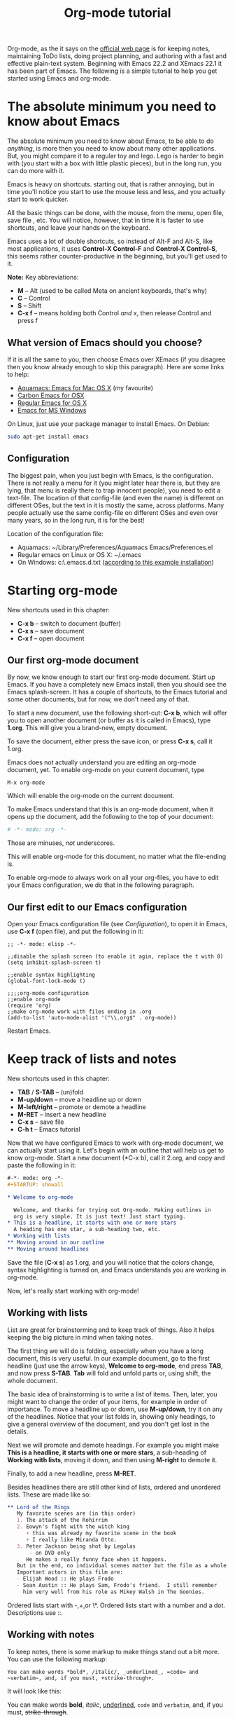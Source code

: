 #+TITLE: Org-mode tutorial
#+OPTIONS: toc:nil

  Org-mode, as the it says on the [[http://orgmode.org/ ][official web page]] is for keeping notes,
  maintaining ToDo lists, doing project planning, and authoring with a
  fast and effective plain-text system. Beginning with Emacs 22.2 and
  XEmacs 22.1 it has been part of Emacs. The following is a simple
  tutorial to help you get started using Emacs and org-mode.

* The absolute minimum you need to know about Emacs 
  The absolute minimum you need to know about Emacs, to be able to do
  /anything/, is more then you need to know about many other
  applications. But, you might compare it to a regular toy and
  lego. Lego is harder to begin with (you start with a box with little
  plastic pieces), but in the long run, you can do more with it.

  Emacs is heavy on shortcuts. starting out, that is rather
  annoying, but in time you'll notice you start to use the mouse less
  and less, and you actually start to work quicker.

  All the basic things can be done, with the mouse, from the menu,
  open file, save file , etc. You will notice, however, that in time it
  is faster to use shortcuts, and leave your hands on the keyboard.

  Emacs uses a lot of double shortcuts, so instead of Alt-F and
  Alt-S, like most applications, it uses *Control-X Control-F* and
  *Control-X Control-S*, this seems rather counter-productive in the
  beginning, but you'll get used to it.

  *Note:* Key abbreviations:
  - *M* -- Alt (used to be called Meta on ancient keyboards, that's why)
  - *C* -- Control
  - *S* -- Shift
  - *C-x f* -- means holding both Control /and/ x, then release Control
    and press f

**  What version of Emacs should you choose?
    If it is all the same to you, then choose Emacs over XEmacs (if
    you disagree then you know already enough to skip this
    paragraph). Here are some links to help:
    - [[http://aquamacs.org/][Aquamacs: Emacs for Mac OS X]] (my favourite)
    - [[http://homepage.mac.com/zenitani/emacs-e.html][Carbon Emacs for OSX]]
    - [[http://Emacsformacosx.com/][Regular Emacs for OS X]]
    - [[http://ftp.gnu.org/gnu/windows/Emacs/][Emacs for MS Windows]]
    On Linux, just use your package manager to install Emacs. On Debian:
#+BEGIN_SRC bash
sudo apt-get install emacs
#+END_SRC

** Configuration

   The biggest pain, when you just begin with Emacs, is the
   configuration. There is not really a menu for it (you might later
   hear there is, but they are lying, that menu is really there to
   trap innocent people), you need to edit a text-file. The location
   of that config-file (and even the name) is different on different
   OSes, but the text in it is mostly the same, across platforms. Many
   people actually use the same config-file on different OSes and even
   over many years, so in the long run, it is for the best!

   Location of the configuration file:
   - Aquamacs: ~/Library/Preferences/Aquamacs Emacs/Preferences.el
   - Regular emacs on Linux or OS X: ~/.emacs
   - On Windows: c:\emacs\.emacs.d\init.txt
     ([[http://www.claremontmckenna.edu/math/alee/emacs/emacs.html][according to this example installation]])
* Starting org-mode
  New shortcuts used in this chapter:
  - *C-x b* -- switch to document (buffer)
  - *C-x s* -- save document
  - *C-x f* -- open document
** Our first org-mode document
   By now, we know enough to start our first org-mode document. Start
   up Emacs. If you have a completely new Emacs install, then you
   should see the Emacs splash-screen. It has a couple of shortcuts,
   to the Emacs tutorial and some other documents, but for now, we
   don't need any of that.

   To start a new document, use the following short-cut: *C-x b*,
   which will offer you to open another document (or buffer as it is
   called in Emacs), type *1.org*. This will give you a brand-new,
   empty document.
  
   To save the document, either press the save icon, or press *C-x s*,
   call it 1.org.

   Emacs does not actually understand you are editing an org-mode
   document, yet. To enable org-mode on your current document, type  
   : M-x org-mode
   Which will enable the org-mode on the current document.

   To make Emacs understand that this is an org-mode document, when it
   opens up the document, add the following to the top of your document:
#+BEGIN_SRC org
# -*- mode: org -*- 
#+END_SRC
   Those are minuses, /not/ underscores.

   This will enable org-mode for this document, no matter what the
   file-ending is.

   To enable org-mode to always work on all your org-files, you have
   to edit your Emacs configuration, we do that in the following paragraph.
** Our first edit to our Emacs configuration

   Open your Emacs configuration file (see [[Configuration]]), to open it
   in Emacs, use *C-x f* (open file), and put the following in it:

#+BEGIN_SRC elisp
;; -*- mode: elisp -*-

;;disable the splash screen (to enable it agin, replace the t with 0)
(setq inhibit-splash-screen t)

;;enable syntax highlighting
(global-font-lock-mode t)

;;;;org-mode configuration
;;enable org-mode
(require 'org)
;;make org-mode work with files ending in .org
(add-to-list 'auto-mode-alist '("\\.org$" . org-mode))
#+END_SRC

  Restart Emacs.
* Keep track of lists and notes
  New shortcuts used in this chapter:
  - *TAB* / *S-TAB* -- (un)fold
  - *M-up/down* -- move a headline up or down
  - *M-left/right* -- promote or demote a headline
  - *M-RET* -- insert a new headline
  - *C-x s* -- save file
  - *C-h t* -- Emacs tutorial

  Now that we have configured Emacs to work with org-mode document, we
  can actually start using it. Let's begin with an outline that will
  help us get to know org-mode. Start a new document (*C-x b), call it
  2.org, and copy and paste the following in it:
#+BEGIN_SRC org
 #-*- mode: org -*-
 #+STARTUP: showall

 * Welcome to org-mode

   Welcome, and thanks for trying out Org-mode. Making outlines in
   org is very simple. It is just text! Just start typing.
 * This is a headline, it starts with one or more stars
   A heading has one star, a sub-heading two, etc.
 * Working with lists
 ** Moving around in our outline
 ** Moving around headlines
#+END_SRC
   Save the file (*C-x s*) as 1.org, and you will notice that the
   colors change, syntax highlighting is turned on, and Emacs
   understands you are working in org-mode.

   Now, let's really start working with org-mode!
** Working with lists
   List are great for brainstorming and to keep track of things. Also
   it helps keeping the big picture in mind when taking notes.

   The first thing we will do is folding, especially when you have a
   long document, this is very useful. In our example document, go to
   the first headline (just use the arrow keys), *Welcome to
   org-mode*, end press *TAB*, and now press *S-TAB*. *Tab* will fold
   and unfold parts or, using shift, the whole document. 

   The basic idea of brainstorming is to write a list of items. Then,
   later, you might want to change the order of your items, for
   example in order of importance. To move a headline up or down, use
   *M-up/down*, try it on any of the headlines. Notice that your list
   folds in, showing only headings, to give a general overview of
   the document, and you don't get lost in the details.

   Next we will promote and demote headings. For example you might
   make *This is a headline, it starts with one or more stars*, a
   sub-heading of *Working with lists*, moving it down, and then using
   *M-right* to demote it.

   Finally, to add a new headline, press *M-RET*.

   Besides headlines there are still other kind of lists, ordered and
   unordered lists. These are made like so:

#+BEGIN_SRC org
     ** Lord of the Rings
        My favorite scenes are (in this order)
        1. The attack of the Rohirrim
        2. Eowyn's fight with the witch king
           + this was already my favorite scene in the book
           + I really like Miranda Otto.
        3. Peter Jackson being shot by Legolas
            - on DVD only
           He makes a really funny face when it happens.
        But in the end, no individual scenes matter but the film as a whole.
        Important actors in this film are:
        - Elijah Wood :: He plays Frodo
        - Sean Austin :: He plays Sam, Frodo's friend.  I still remember
          him very well from his role as Mikey Walsh in The Goonies.
#+END_SRC

   Ordered lists start with -,+,or \*. Ordered lists start with a
   number and a dot. Descriptions use ::. 
** Working with notes
   To keep notes, there is some markup to make things stand out a bit
   more. You can use the following markup:

   : You can make words *bold*, /italic/, _underlined_, =code= and ~verbatim~, and, if you must, +strike-through+.

   It will look like this:

  You can make words *bold*, /italic/, _underlined_, =code= and
  ~verbatim~, and, if you must, +strike-through+.
   
   If you like what you see so far, the it might be a good idea to do
   the Emacs tutorial, that comes with Emacs itself (*C-h t*). The
   tutorial will teach you some Emacs shortcuts, used to move around
   in your documents.
* Working with todo items
  New shortcuts used in this chapter:
  - *S-left/right* -- cycle workflow
  - *C-c C-v* -- show todos in current document
** Basic todo functionality
   The biggest use-case of org-mode is using it to keep track of
   todos. To start working with todos you don't have to do anything,
   just add the TODO keyword in a headline:
#+BEGIN_SRC org
 ** TODO buy airplane
#+END_SRC
  To speed up working with todo-list there is the following shortcut,
  - *S-left/right*
  which will cycle through: *TODO* - *DONE* and empty.

  Imagine that you have a large document, with scattered all over the
  document todo entries, *C-c C-v* will show only your current todos,
  and folding the rest away.
** Configuring todos
*** In the file itself
    Org-mode files can be configured by adding workflow states to the
    beginning of the file, like so:
#+BEGIN_SRC org
#+TODO: TODO IN-PROGRESS WAITING DONE
#+END_SRC
    The line shoud be at the top of file, there should /not/ be any
    empty lines between the top and the #+TODO line.

    To activate the new workflow, either reopen the file, or go to the
    top of the file (any line starting with #) and press *C-c C-c*.

    Try copying the workflow to your test-file 1.org, seeing it helps
    understanding what you can do with it.
*** In the Emacs-config file
    Adding the workflow states to every org-file you create gets
    boring soon, so it also possible to do this in your config
    file. Add the following /after/ the (require 'org) line:
#+BEGIN_SRC lisp
     (setq org-todo-keywords
       '((sequence "TODO" "IN-PROGRESS" "WAITING" "DONE")))
#+END_SRC
    To activate the workflow states, restart Emacs.
* Agendas
  Shortcuts used in this chapter:
  - *C-c a* -- agenda
  - *C-c [* -- add document to the list of agenda files
  - *C-c ]* -- remove document from the list of agenda files
  - C-c .* -- add date
  - *C-u C-c .* -- add time and date
  - *C-g* -- stop doing what you are trying to do, escape

  The basic meaning of the word agenda is /things to be done/, coming
  from the latin /agendum/. Org-mode is very good in making different
  kind of agendas, or task-lists, collecting all the tasks from one or
  more org-documents.
** Creating lists of all active todos
   We will start with using 1.org as our basic agenda-file, later we
   will see how this works in the Emacs-config file.

   So, again, visit 1.org. Next press *C-c a*, which calls the
   agenda. It looks like this:
#+BEGIN_EXAMPLE
Press key for an agenda command
-------------------------------
a Agenda for the current week or day
t List of all TODO entries
#+END_EXAMPLE
   and then some more.

   Unfortunately, both will show just empty lists (you can try if you
   want). So just press *C-g* (the Emacs version of escape). Next we
   will add 1.org as agenda file, using *C-c [*. Now if you go to the
   agenda menu (*C-c a*), and press *t* you get a list off all your todo items. 
   
   You will also notice that, if you have added a more comprehensive
   workflow, as explained in [[working with todo items]], all items are
   listed, except DONE.

   This can be repeated for as many documents as you want, and agenda
   will give you a complete list of todos. If you want to remove a
   documents from the list of agenda files, press *C-c ]*.
** Appointments and deadlines
   When a task is time related, then we usually put it in our
   calendar. This can also be done in org-mode. And agenda can then
   show us a time-based list of all our todos. This is done in the
   following way.

   In 1.org, add a new (sub-)heading called: /Call fred/ (*M-RET*Call
   fred), but at the end press *C-c .*. This will give you, at the
   bottom of the screen, the date chooser. You can either type
   something by hand, or use *S-left/right* to change the date. If you
   want to add a time as well, use *C-u C-c .* instead of *C-c .*.

   Now, if you go to the agenda (*C-c a*) and press *a*, you get an
   agenda entry!
** Configuring the agenda in the Emacs configuration file
   If you open up your emacs configuration file, after you have used
   *C-c [*, you will see the following:
#+BEGIN_SRC emacs-lisp -n -r
(custom-set-variables
  ;; custom-set-variables was added by Custom.
  ;; If you edit it by hand, you could mess it up, so be careful.
  ;; Your init file should contain only one such instance.
  ;; If there is more than one, they won't work right.
 '(org-agenda-files (quote ("~/Documents/Projects/org4beginners/2.org"
 "~/Documents/Projects/org4beginners/1.org"))))
(custom-set-faces
  ;; custom-set-faces was added by Custom.
  ;; If you edit it by hand, you could mess it up, so be careful.
  ;; Your init file should contain only one such instance.
  ;; If there is more than one, they won't work right.
 )
#+END_SRC
   Welcome to the world of Emacs lisp. This is what it looks like if
   Emacs changes your config file. (*Note:* on Aquamacs, this is in a
   seperate file called customizations.el)

   For us, the important part is in the middle (lines 5 and 6), the line with
   /org-agenda-files/. There we see the list of files agenda uses to
   create it's lists. For now we can just leave it there, but at least
   you know what it is, when you later look at your config-file.
* GTD
  Shortcuts used in this chapter:
  - *C-c C-c* -- add tag
  /Getting things done/, is one of the most popular ways to organize
  oneself, with 4.3 miljon hits on Google. It is quite possible to use
  the same kind of setup in org mode, using tags.

  Tags are used to organize different kind of todo-entries, for
  example all tasks on the phone, reading, shopping, etc.

  To add tags, add the following to the top your document:

#+BEGIN_SRC org
 #+TAGS: { @OFFICE(o) @HOME(h) } COMPUTER(c) PHONE(p) READING(r) 
#+END_SRC

  Reload the document, or press *C-c C-c* on a line starting with #.

  Now it is possible to add one or more tags, to any line in your
  document. If we press *C-c C-c*, the following will pop up:
#+BEGIN_EXAMPLE
Inherited:
Current:
{ [o] @OFFICE     [h] @HOME    }
  [C] COMPUTER   [p] PHONE   [r] READING
#+END_EXAMPLE
  These are the shortcuts we defined at the beginning of our
  document. The first two tags (OFFICE and HOME) are mutually
  exclusive, the rest can just be added.

  A very good example of a GTD setup is: [[http://members.optusnet.com.au/~charles57/GTD/gtd_workflow.html][How I use Emacs and Org-mode to implement GTD]]
** Adding tags to the Emacs config-file
   To add tags to the Emacs config-file, so it is available to al your
   documents, add the following.
#+BEGIN_SRC emacs-lisp
      (setq org-tag-alist '(("@work" . ?w) ("@home" . ?h) ("laptop" . ?l)))
#+END_SRC
   To set mutually exclusive groups, like the previous example, see
   [[http://orgmode.org/org.html#Setting-tags][here]] in the manual.

   It is always possible to override your settings by adding something
   else to the top of the document. This way every document can have
   it's own workflow and/or tags.
* Export
  Shortcuts used in this chapter:
  - *C-c C-e* -- export menu

  Working with org-mode documents is usually fine, but sometimes you
  might want to export your documents to another format.

  To export the current document to for example html, press *C-c C-e*,
  and then *b*. This will export the document and open the new
  document in your browser.
* Reading the org-mode documentation
  Org-mode is well documented. The fastest way to read the org-mode
  documentation right in Emacs, in the so-called info-browser.
  
  to call the info browser, use *C-h i*, and use *TAB* to jump from
  hyperlink, to hyperlink.

  To move around in the info-browser use:
  - u -- up
  - n -- next
  - p -- previous

